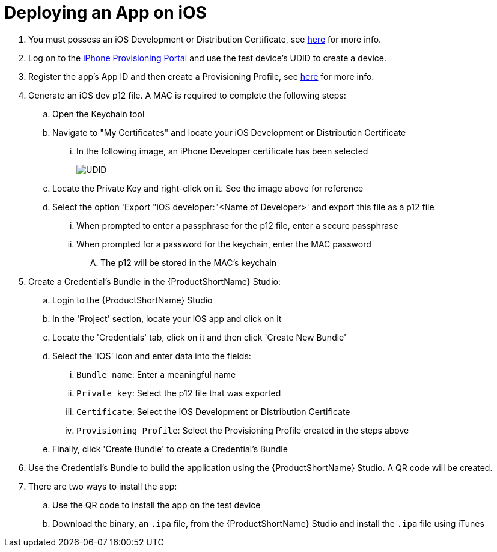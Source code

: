 // include::shared/attributes.adoc[]

[[deploying-an-app-on-ios]]
= Deploying an App on iOS

. You must possess an iOS Development or Distribution Certificate, see https://developer.apple.com/support/certificates/[here^] for more info.

. Log on to the https://developer.apple.com/account/ios/device/[iPhone Provisioning Portal^] and use the test device's UDID to create a device.

. Register the app's App ID and then create a Provisioning Profile, see https://developer.apple.com/library/content/documentation/IDEs/Conceptual/AppDistributionGuide/MaintainingProfiles/MaintainingProfiles.html[here^] for more info.

. Generate an iOS dev p12 file. A MAC is required to complete the following steps:
.. Open the Keychain tool
.. Navigate to "My Certificates" and locate your iOS Development or Distribution Certificate
... In the following image, an iPhone Developer certificate has been selected
+
image:ios-developer-certificate.png[UDID]
+
.. Locate the Private Key and right-click on it. See the image above for reference
.. Select the option 'Export "iOS developer:"<Name of Developer>' and export this file as a p12 file
... When prompted to enter a passphrase for the p12 file, enter a secure passphrase
... When prompted for a password for the keychain, enter the MAC password
.... The p12 will be stored in the MAC's keychain
+
. Create a Credential's Bundle in the {ProductShortName} Studio:
.. Login to the {ProductShortName} Studio
.. In the 'Project' section, locate your iOS app and click on it
.. Locate the 'Credentials' tab, click on it and then click 'Create New Bundle'
.. Select the 'iOS' icon and enter data into the fields:
... `Bundle name`: Enter a meaningful name
... `Private key`: Select the p12 file that was exported
... `Certificate`: Select the iOS Development or Distribution Certificate
... `Provisioning Profile`: Select the Provisioning Profile created in the steps above
.. Finally, click 'Create Bundle' to create a Credential's Bundle

. Use the Credential's Bundle to build the application using the {ProductShortName} Studio. A QR code will be created.

. There are two ways to install the app:

.. Use the QR code to install the app on the test device
.. Download the binary, an `.ipa` file, from the {ProductShortName} Studio and install the `.ipa` file using iTunes
